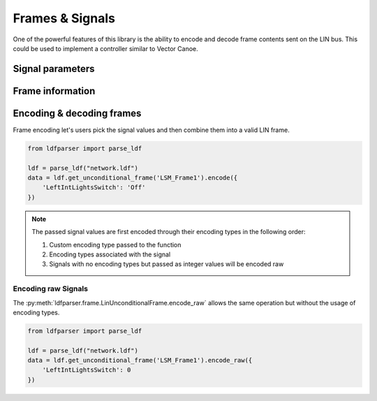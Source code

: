 Frames & Signals
================

One of the powerful features of this library is the ability to encode and decode frame contents
sent on the LIN bus. This could be used to implement a controller similar to Vector Canoe.

Signal parameters
-----------------

Frame information
-----------------

Encoding & decoding frames
--------------------------

Frame encoding let's users pick the signal values and then combine them into a valid LIN frame.

.. code-block:: python

    from ldfparser import parse_ldf

    ldf = parse_ldf("network.ldf")
    data = ldf.get_unconditional_frame('LSM_Frame1').encode({
        'LeftIntLightsSwitch': 'Off'
    })

.. note:: The passed signal values are first encoded through their encoding types in the following order:

    #. Custom encoding type passed to the function
    #. Encoding types associated with the signal
    #. Signals with no encoding types but passed as integer values will be encoded raw

Encoding raw Signals
~~~~~~~~~~~~~~~~~~~~

The :py:meth:`ldfparser.frame.LinUnconditionalFrame.encode_raw` allows the same operation but
without the usage of encoding types.

.. code-block:: python

    from ldfparser import parse_ldf

    ldf = parse_ldf("network.ldf")
    data = ldf.get_unconditional_frame('LSM_Frame1').encode_raw({
        'LeftIntLightsSwitch': 0
    })
